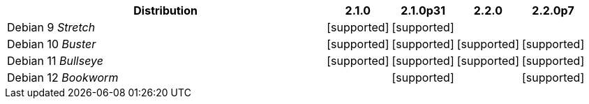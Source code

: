 [cols="5,1,1,1,1"]
|===
|Distribution |2.1.0 |2.1.0p31 |2.2.0 |2.2.0p7 

|Debian 9 _Stretch_
|icon:icon_confirm[alt="supported"]
|icon:icon_confirm[alt="supported"]
| 
| 

|Debian 10 _Buster_
|icon:icon_confirm[alt="supported"]
|icon:icon_confirm[alt="supported"]
|icon:icon_confirm[alt="supported"]
|icon:icon_confirm[alt="supported"]

|Debian 11 _Bullseye_
|icon:icon_confirm[alt="supported"]
|icon:icon_confirm[alt="supported"]
|icon:icon_confirm[alt="supported"]
|icon:icon_confirm[alt="supported"]

|Debian 12 _Bookworm_
| 
|icon:icon_confirm[alt="supported"]
| 
|icon:icon_confirm[alt="supported"]

|===

